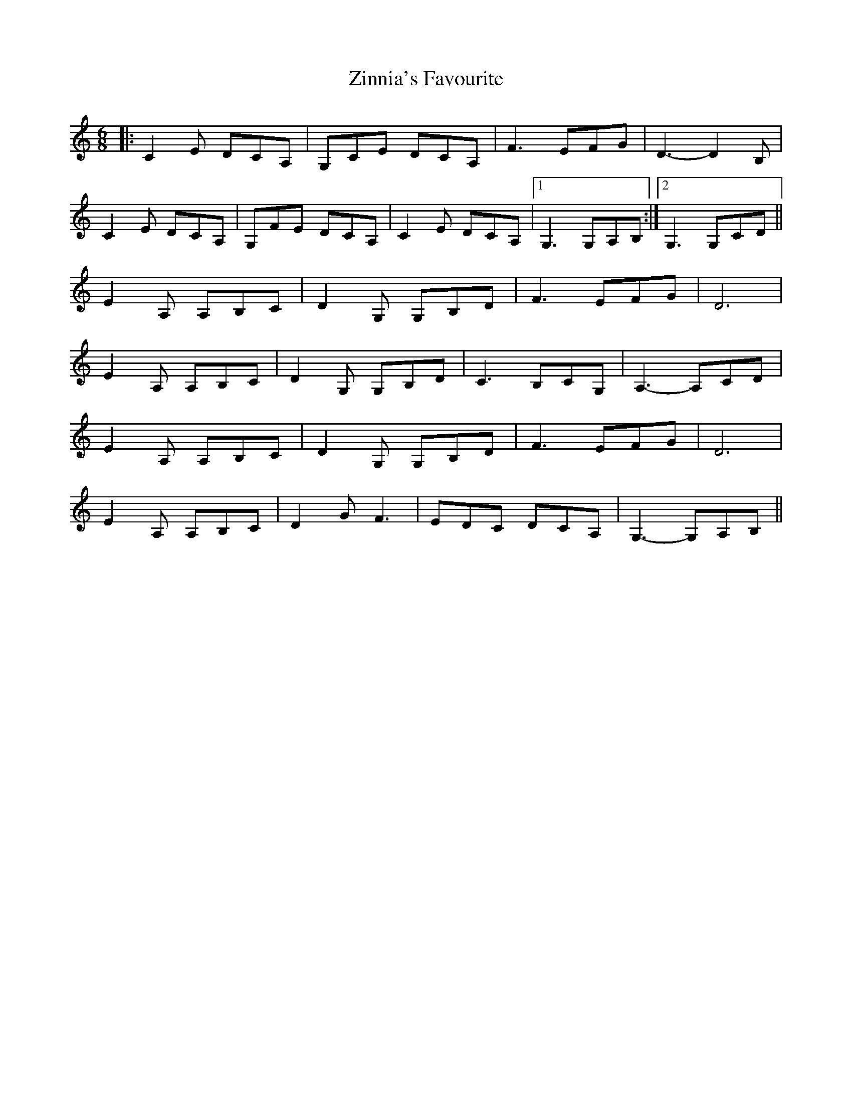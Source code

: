 X: 43649
T: Zinnia's Favourite
R: jig
M: 6/8
K: Aminor
|:C2 E DCA,|G,CE DCA,|F3 EFG|D3-D2 B,|
C2 E DCA,|G,FE DCA,|C2 E DCA,|1 G,3 G,A,B,:|2 G,3 G,CD||
E2 A, A,B,C|D2 G, G,B,D|F3 EFG|D6|
E2 A, A,B,C|D2 G, G,B,D|C3 B,CG,|A,3- A,CD|
E2 A, A,B,C|D2 G, G,B,D|F3 EFG|D6|
E2 A, A,B,C|D2 G F3|EDC DCA,|G,3- G,A,B,||

